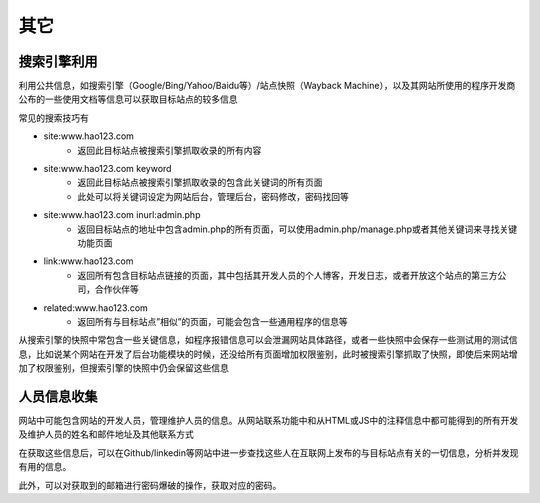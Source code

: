 其它
========================================

搜索引擎利用
----------------------------------------
利用公共信息，如搜索引擎（Google/Bing/Yahoo/Baidu等）/站点快照（Wayback Machine），以及其网站所使用的程序开发商公布的一些使用文档等信息可以获取目标站点的较多信息

常见的搜索技巧有

- site:www.hao123.com
    - 返回此目标站点被搜索引擎抓取收录的所有内容
- site:www.hao123.com  keyword
    - 返回此目标站点被搜索引擎抓取收录的包含此关键词的所有页面
    - 此处可以将关键词设定为网站后台，管理后台，密码修改，密码找回等
- site:www.hao123.com inurl:admin.php
    - 返回目标站点的地址中包含admin.php的所有页面，可以使用admin.php/manage.php或者其他关键词来寻找关键功能页面
- link:www.hao123.com
    - 返回所有包含目标站点链接的页面，其中包括其开发人员的个人博客，开发日志，或者开放这个站点的第三方公司，合作伙伴等
- related:www.hao123.com
    - 返回所有与目标站点”相似”的页面，可能会包含一些通用程序的信息等

从搜索引擎的快照中常包含一些关键信息，如程序报错信息可以会泄漏网站具体路径，或者一些快照中会保存一些测试用的测试信息，比如说某个网站在开发了后台功能模块的时候，还没给所有页面增加权限鉴别，此时被搜索引擎抓取了快照，即使后来网站增加了权限鉴别，但搜索引擎的快照中仍会保留这些信息

人员信息收集
----------------------------------------
网站中可能包含网站的开发人员，管理维护人员的信息。从网站联系功能中和从HTML或JS中的注释信息中都可能得到的所有开发及维护人员的姓名和邮件地址及其他联系方式

在获取这些信息后，可以在Github/linkedin等网站中进一步查找这些人在互联网上发布的与目标站点有关的一切信息，分析并发现有用的信息。

此外，可以对获取到的邮箱进行密码爆破的操作，获取对应的密码。
